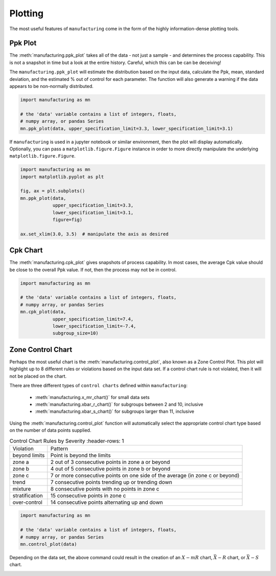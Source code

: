 Plotting
========

The most useful features of ``manufacturing`` come in the form of the highly
information-dense plotting tools.

Ppk Plot
---------

The :meth:`manufacturing.ppk_plot` takes all of the data - not just a sample - and determines the process
capability.  This is not a snapshot in time but a look at the entire history.  Careful,
which this can be can be deceiving!

The ``manufacturing.ppk_plot`` will estimate the distribution based on the input
data, calculate the Ppk, mean, standard deviation, and the estimated % out of control
for each parameter.  The function will also generate a warning if the data appears
to be non-normally distributed.

.. code-block:: python

    import manufacturing as mn

    # the 'data' variable contains a list of integers, floats,
    # numpy array, or pandas Series
    mn.ppk_plot(data, upper_specification_limit=3.3, lower_specification_limit=3.1)

.. image:: _static/images/ppk_plot.png

If ``manufacturing`` is used in a jupyter notebook or similar environment, then
the plot will display automatically.  Optionally, you can pass a ``matplotlib.figure.Figure``
instance in order to more directly manipulate the underlying ``matplotlib.figure.Figure``.

.. code-block:: python

    import manufacturing as mn
    import matplotlib.pyplot as plt

    fig, ax = plt.subplots()
    mn.ppk_plot(data,
                upper_specification_limit=3.3,
                lower_specification_limit=3.1,
                figure=fig)

    ax.set_xlim(3.0, 3.5)  # manipulate the axis as desired

Cpk Chart
---------

The :meth:`manufacturing.cpk_plot` gives snapshots of process capability.  In most cases, the average
Cpk value should be close to the overall Ppk value.  If not, then the process may
not be in control.

.. code-block:: python

    import manufacturing as mn

    # the 'data' variable contains a list of integers, floats,
    # numpy array, or pandas Series
    mn.cpk_plot(data,
                upper_specification_limit=7.4,
                lower_specification_limit=-7.4,
                subgroup_size=10)

.. image:: _static/images/cpk_plot.png

Zone Control Chart
------------------

Perhaps the most useful chart is the :meth:`manufacturing.control_plot`, also known as a
Zone Control Plot.  This plot will highlight up to 8 different rules or violations
based on the input data set.  If a control chart rule is not violated, then it will
not be placed on the chart.

There are three different types of ``control charts`` defined within ``manufacturing``:

 * :meth:`manufacturing.x_mr_chart()` for small data sets
 * :meth:`manufacturing.xbar_r_chart()` for subgroups between 2 and 10, inclusive
 * :meth:`manufacturing.xbar_s_chart()` for subgroups larger than 11, inclusive

Using the :meth:`manufacturing.control_plot` function will automatically select the appropriate
control chart type based on the number of data points supplied.

.. list-table:: Control Chart Rules by Severity
   :header-rows: 1

  * - Violation
    - Pattern
  * - beyond limits
    - Point is beyond the limits
  * - zone a
    - 2 out of 3 consecutive points in zone a or beyond
  * - zone b
    - 4 out of 5 consecutive points in zone b or beyond
  * - zone c
    - 7 or more consecutive points on one side of the average (in zone c or beyond)
  * - trend
    - 7 consecutive points trending up or trending down
  * - mixture
    - 8 consecutive points with no points in zone c
  * - stratification
    - 15 consecutive points in zone c
  * - over-control
    - 14 consecutive points alternating up and down

.. code-block:: python

    import manufacturing as mn

    # the 'data' variable contains a list of integers, floats,
    # numpy array, or pandas Series
    mn.control_plot(data)

Depending on the data set, the above command could result in the creation of an
:math:`X-mR` chart, :math:`\bar{X}-R` chart, or :math:`\bar{X}-S` chart.

.. image:: _static/images/xmr_chart.png

.. image:: _static/images/xbarr_chart.png

.. image:: _static/images/xbars_chart.png
